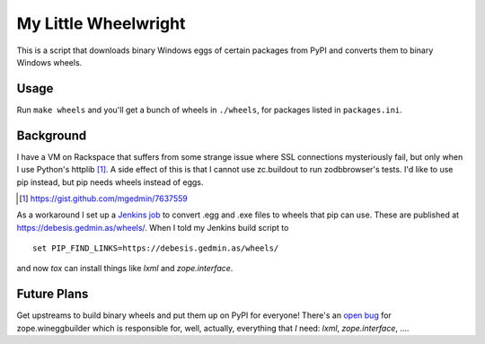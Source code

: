 My Little Wheelwright
=====================

This is a script that downloads binary Windows eggs of certain packages
from PyPI and converts them to binary Windows wheels.


Usage
-----

Run ``make wheels`` and you'll get a bunch of wheels in ``./wheels``,
for packages listed in ``packages.ini``.


Background
----------

I have a VM on Rackspace that suffers from some strange issue where SSL
connections mysteriously fail, but only when I use Python's httplib [1]_.
A side effect of this is that I cannot use zc.buildout to run zodbbrowser's
tests.  I'd like to use pip instead, but pip needs wheels instead of eggs.

.. [1] https://gist.github.com/mgedmin/7637559

As a workaround I set up a `Jenkins job <https://jenkins.gedmin.as/job/wheelwright/>`__
to convert .egg and .exe files to wheels that pip can use.  These are published
at https://debesis.gedmin.as/wheels/.  When I told my Jenkins build script to ::

    set PIP_FIND_LINKS=https://debesis.gedmin.as/wheels/ 

and now `tox` can install things like `lxml` and `zope.interface`.


Future Plans
------------

Get upstreams to build binary wheels and put them up on PyPI for everyone!
There's an `open bug <https://github.com/zopefoundation/zope.wineggbuilder/issues/2>`__
for zope.wineggbuilder which is responsible for, well, actually, everything that *I* need:
`lxml`, `zope.interface`, ....
